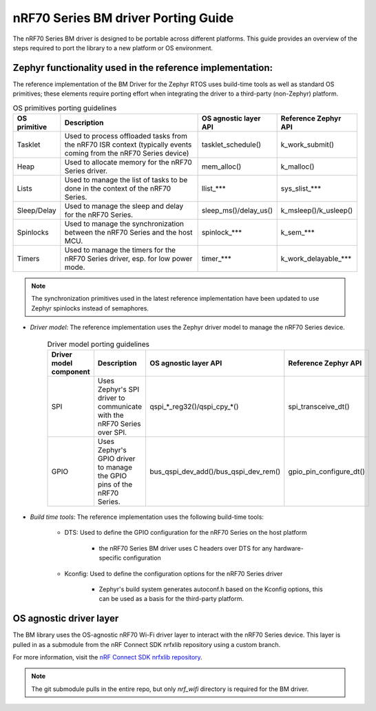 .. _nrf70_bm_porting_guide:

nRF70 Series BM driver Porting Guide
####################################

The nRF70 Series BM driver is designed to be portable across different platforms.
This guide provides an overview of the steps required to port the library to a new platform or OS environment.


Zephyr functionality used in the reference implementation:
**********************************************************

The reference implementation of the BM Driver for the Zephyr RTOS uses build-time tools as well as standard OS primitives; these elements require porting effort when integrating the driver to a third-party (non-Zephyr) platform.

.. list-table:: OS primitives porting guidelines
  :header-rows: 1

  * - OS primitive
    - Description
    - OS agnostic layer API
    - Reference Zephyr API
  * - Tasklet
    - Used to process offloaded tasks from the nRF70 ISR context  (typically events coming from the nRF70 Series device)
    - tasklet_schedule()
    - k_work_submit()
  * - Heap
    - Used to allocate memory for the nRF70 Series driver.
    - mem_alloc()
    - k_malloc()
  * - Lists
    - Used to manage the list of tasks to be done in the context of the nRF70 Series.
    - llist_***
    - sys_slist_***
  * - Sleep/Delay
    - Used to manage the sleep and delay for the nRF70 Series.
    - sleep_ms()/delay_us()
    - k_msleep()/k_usleep()
  * - Spinlocks
    - Used to manage the synchronization between the nRF70 Series and the host MCU.
    - spinlock_***
    - k_sem_***
  * - Timers
    - Used to manage the timers for the nRF70 Series driver, esp. for low power mode.
    - timer_***
    - k_work_delayable_***


.. note ::

   The synchronization primitives used in the latest reference implementation have been updated to use Zephyr spinlocks instead of semaphores.

* *Driver model*: The reference implementation uses the Zephyr driver model to manage the nRF70 Series device.

    .. list-table:: Driver model porting guidelines
      :header-rows: 1

      * - Driver model component
        - Description
        - OS agnostic layer API
        - Reference Zephyr API
      * - SPI
        - Uses Zephyr's SPI driver to communicate with the nRF70 Series over SPI.
        - qspi_*_reg32()/qspi_cpy_*()
        - spi_transceive_dt()
      * - GPIO
        - Uses Zephyr's GPIO driver to manage the GPIO pins of the nRF70 Series.
        - bus_qspi_dev_add()/bus_qspi_dev_rem()
        - gpio_pin_configure_dt()

* *Build time tools*: The reference implementation uses the following build-time tools:

    - DTS: Used to define the GPIO configuration for the nRF70 Series on the host platform

        - the nRF70 Series BM driver uses C headers over DTS for any hardware-specific configuration

    - Kconfig: Used to define the configuration options for the nRF70 Series driver

        - Zephyr's build system generates autoconf.h based on the Kconfig options, this can be used as a basis for the third-party platform.

OS agnostic driver layer
************************

The BM library uses the OS-agnostic nRF70 Wi-Fi driver layer to interact with the nRF70 Series device.
This layer is pulled in as a submodule from the nRF Connect SDK nrfxlib repository using a custom branch.

For more information, visit the `nRF Connect SDK nrfxlib repository <https://github.com/nrfconnect/sdk-nrfxlib>`_.

.. note ::

   The git submodule pulls in the entire repo, but only `nrf_wifi` directory is required for the BM driver.

